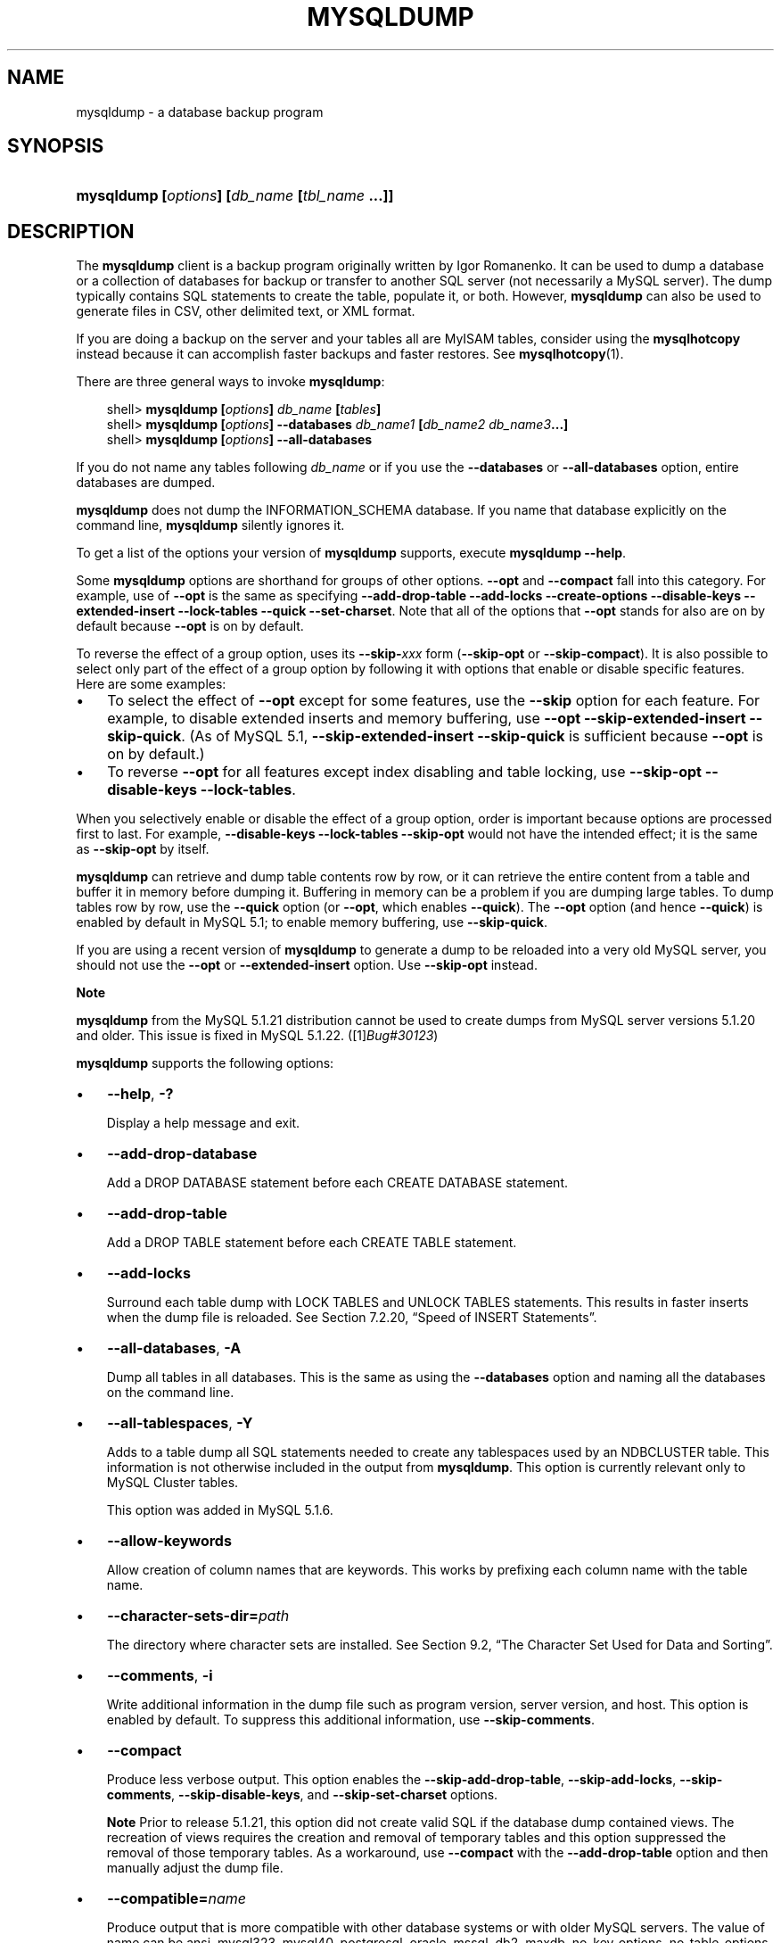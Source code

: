 .\"     Title: \fBmysqldump\fR
.\"    Author: 
.\" Generator: DocBook XSL Stylesheets v1.70.1 <http://docbook.sf.net/>
.\"      Date: 03/13/2009
.\"    Manual: MySQL Database System
.\"    Source: MySQL 5.1
.\"
.TH "\fBMYSQLDUMP\fR" "1" "03/13/2009" "MySQL 5.1" "MySQL Database System"
.\" disable hyphenation
.nh
.\" disable justification (adjust text to left margin only)
.ad l
.SH "NAME"
mysqldump \- a database backup program
.SH "SYNOPSIS"
.HP 45
\fBmysqldump [\fR\fB\fIoptions\fR\fR\fB] [\fR\fB\fIdb_name\fR\fR\fB [\fR\fB\fItbl_name\fR\fR\fB ...]]\fR
.SH "DESCRIPTION"
.PP
The
\fBmysqldump\fR
client is a backup program originally written by Igor Romanenko. It can be used to dump a database or a collection of databases for backup or transfer to another SQL server (not necessarily a MySQL server). The dump typically contains SQL statements to create the table, populate it, or both. However,
\fBmysqldump\fR
can also be used to generate files in CSV, other delimited text, or XML format.
.PP
If you are doing a backup on the server and your tables all are
MyISAM
tables, consider using the
\fBmysqlhotcopy\fR
instead because it can accomplish faster backups and faster restores. See
\fBmysqlhotcopy\fR(1).
.PP
There are three general ways to invoke
\fBmysqldump\fR:
.sp
.RS 3n
.nf
shell> \fBmysqldump [\fR\fB\fIoptions\fR\fR\fB] \fR\fB\fIdb_name\fR\fR\fB [\fR\fB\fItables\fR\fR\fB]\fR
shell> \fBmysqldump [\fR\fB\fIoptions\fR\fR\fB] \-\-databases \fR\fB\fIdb_name1\fR\fR\fB [\fR\fB\fIdb_name2\fR\fR\fB \fR\fB\fIdb_name3\fR\fR\fB...]\fR
shell> \fBmysqldump [\fR\fB\fIoptions\fR\fR\fB] \-\-all\-databases\fR
.fi
.RE
.PP
If you do not name any tables following
\fIdb_name\fR
or if you use the
\fB\-\-databases\fR
or
\fB\-\-all\-databases\fR
option, entire databases are dumped.
.PP
\fBmysqldump\fR
does not dump the
INFORMATION_SCHEMA
database. If you name that database explicitly on the command line,
\fBmysqldump\fR
silently ignores it.
.PP
To get a list of the options your version of
\fBmysqldump\fR
supports, execute
\fBmysqldump \-\-help\fR.
.PP
Some
\fBmysqldump\fR
options are shorthand for groups of other options.
\fB\-\-opt\fR
and
\fB\-\-compact\fR
fall into this category. For example, use of
\fB\-\-opt\fR
is the same as specifying
\fB\-\-add\-drop\-table\fR
\fB\-\-add\-locks\fR
\fB\-\-create\-options\fR
\fB\-\-disable\-keys\fR
\fB\-\-extended\-insert\fR
\fB\-\-lock\-tables\fR
\fB\-\-quick\fR
\fB\-\-set\-charset\fR. Note that all of the options that
\fB\-\-opt\fR
stands for also are on by default because
\fB\-\-opt\fR
is on by default.
.PP
To reverse the effect of a group option, uses its
\fB\-\-skip\-\fR\fB\fIxxx\fR\fR
form (\fB\-\-skip\-opt\fR
or
\fB\-\-skip\-compact\fR). It is also possible to select only part of the effect of a group option by following it with options that enable or disable specific features. Here are some examples:
.TP 3n
\(bu
To select the effect of
\fB\-\-opt\fR
except for some features, use the
\fB\-\-skip\fR
option for each feature. For example, to disable extended inserts and memory buffering, use
\fB\-\-opt\fR
\fB\-\-skip\-extended\-insert\fR
\fB\-\-skip\-quick\fR. (As of MySQL 5.1,
\fB\-\-skip\-extended\-insert\fR
\fB\-\-skip\-quick\fR
is sufficient because
\fB\-\-opt\fR
is on by default.)
.TP 3n
\(bu
To reverse
\fB\-\-opt\fR
for all features except index disabling and table locking, use
\fB\-\-skip\-opt\fR
\fB\-\-disable\-keys\fR
\fB\-\-lock\-tables\fR.
.sp
.RE
.PP
When you selectively enable or disable the effect of a group option, order is important because options are processed first to last. For example,
\fB\-\-disable\-keys\fR
\fB\-\-lock\-tables\fR
\fB\-\-skip\-opt\fR
would not have the intended effect; it is the same as
\fB\-\-skip\-opt\fR
by itself.
.PP
\fBmysqldump\fR
can retrieve and dump table contents row by row, or it can retrieve the entire content from a table and buffer it in memory before dumping it. Buffering in memory can be a problem if you are dumping large tables. To dump tables row by row, use the
\fB\-\-quick\fR
option (or
\fB\-\-opt\fR, which enables
\fB\-\-quick\fR). The
\fB\-\-opt\fR
option (and hence
\fB\-\-quick\fR) is enabled by default in MySQL 5.1; to enable memory buffering, use
\fB\-\-skip\-quick\fR.
.PP
If you are using a recent version of
\fBmysqldump\fR
to generate a dump to be reloaded into a very old MySQL server, you should not use the
\fB\-\-opt\fR
or
\fB\-\-extended\-insert\fR
option. Use
\fB\-\-skip\-opt\fR
instead.
.sp
.it 1 an-trap
.nr an-no-space-flag 1
.nr an-break-flag 1
.br
\fBNote\fR
.PP
\fBmysqldump\fR
from the MySQL 5.1.21 distribution cannot be used to create dumps from MySQL server versions 5.1.20 and older. This issue is fixed in MySQL 5.1.22. ([1]\&\fIBug#30123\fR)
.PP
\fBmysqldump\fR
supports the following options:
.TP 3n
\(bu
\fB\-\-help\fR,
\fB\-?\fR
.sp
Display a help message and exit.
.TP 3n
\(bu
\fB\-\-add\-drop\-database\fR
.sp
Add a
DROP DATABASE
statement before each
CREATE DATABASE
statement.
.TP 3n
\(bu
\fB\-\-add\-drop\-table\fR
.sp
Add a
DROP TABLE
statement before each
CREATE TABLE
statement.
.TP 3n
\(bu
\fB\-\-add\-locks\fR
.sp
Surround each table dump with
LOCK TABLES
and
UNLOCK TABLES
statements. This results in faster inserts when the dump file is reloaded. See
Section\ 7.2.20, \(lqSpeed of INSERT Statements\(rq.
.TP 3n
\(bu
\fB\-\-all\-databases\fR,
\fB\-A\fR
.sp
Dump all tables in all databases. This is the same as using the
\fB\-\-databases\fR
option and naming all the databases on the command line.
.TP 3n
\(bu
\fB\-\-all\-tablespaces\fR,
\fB\-Y\fR
.sp
Adds to a table dump all SQL statements needed to create any tablespaces used by an
NDBCLUSTER
table. This information is not otherwise included in the output from
\fBmysqldump\fR. This option is currently relevant only to MySQL Cluster tables.
.sp
This option was added in MySQL 5.1.6.
.TP 3n
\(bu
\fB\-\-allow\-keywords\fR
.sp
Allow creation of column names that are keywords. This works by prefixing each column name with the table name.
.TP 3n
\(bu
\fB\-\-character\-sets\-dir=\fR\fB\fIpath\fR\fR
.sp
The directory where character sets are installed. See
Section\ 9.2, \(lqThe Character Set Used for Data and Sorting\(rq.
.TP 3n
\(bu
\fB\-\-comments\fR,
\fB\-i\fR
.sp
Write additional information in the dump file such as program version, server version, and host. This option is enabled by default. To suppress this additional information, use
\fB\-\-skip\-comments\fR.
.TP 3n
\(bu
\fB\-\-compact\fR
.sp
Produce less verbose output. This option enables the
\fB\-\-skip\-add\-drop\-table\fR,
\fB\-\-skip\-add\-locks\fR,
\fB\-\-skip\-comments\fR,
\fB\-\-skip\-disable\-keys\fR, and
\fB\-\-skip\-set\-charset\fR
options.
.sp
.it 1 an-trap
.nr an-no-space-flag 1
.nr an-break-flag 1
.br
\fBNote\fR
Prior to release 5.1.21, this option did not create valid SQL if the database dump contained views. The recreation of views requires the creation and removal of temporary tables and this option suppressed the removal of those temporary tables. As a workaround, use
\fB\-\-compact\fR
with the
\fB\-\-add\-drop\-table\fR
option and then manually adjust the dump file.
.TP 3n
\(bu
\fB\-\-compatible=\fR\fB\fIname\fR\fR
.sp
Produce output that is more compatible with other database systems or with older MySQL servers. The value of
name
can be
ansi,
mysql323,
mysql40,
postgresql,
oracle,
mssql,
db2,
maxdb,
no_key_options,
no_table_options, or
no_field_options. To use several values, separate them by commas. These values have the same meaning as the corresponding options for setting the server SQL mode. See
Section\ 5.1.7, \(lqServer SQL Modes\(rq.
.sp
This option does not guarantee compatibility with other servers. It only enables those SQL mode values that are currently available for making dump output more compatible. For example,
\fB\-\-compatible=oracle\fR
does not map data types to Oracle types or use Oracle comment syntax.
.sp
\fIThis option requires a server version of 4.1.0 or higher\fR. With older servers, it does nothing.
.TP 3n
\(bu
\fB\-\-complete\-insert\fR,
\fB\-c\fR
.sp
Use complete
INSERT
statements that include column names.
.TP 3n
\(bu
\fB\-\-compress\fR,
\fB\-C\fR
.sp
Compress all information sent between the client and the server if both support compression.
.TP 3n
\(bu
\fB\-\-create\-options\fR
.sp
Include all MySQL\-specific table options in the
CREATE TABLE
statements.
.TP 3n
\(bu
\fB\-\-databases\fR,
\fB\-B\fR
.sp
Dump several databases. Normally,
\fBmysqldump\fR
treats the first name argument on the command line as a database name and following names as table names. With this option, it treats all name arguments as database names.
CREATE DATABASE
and
USE
statements are included in the output before each new database.
.TP 3n
\(bu
\fB\-\-debug[=\fR\fB\fIdebug_options\fR\fR\fB]\fR,
\fB\-# [\fR\fB\fIdebug_options\fR\fR\fB]\fR
.sp
Write a debugging log. The
\fIdebug_options\fR
string is often
\'d:t:o,\fIfile_name\fR'. The default value is
\'d:t:o,/tmp/mysqldump.trace'.
.TP 3n
\(bu
\fB\-\-debug\-check\fR
.sp
Print some debugging information when the program exits. This option was added in MySQL 5.1.21.
.TP 3n
\(bu
\fB\-\-debug\-info\fR
.sp
Print debugging information and memory and CPU usage statistics when the program exits. This option was added in MySQL 5.1.14.
.TP 3n
\(bu
\fB\-\-default\-character\-set=\fR\fB\fIcharset_name\fR\fR
.sp
Use
\fIcharset_name\fR
as the default character set. See
Section\ 9.2, \(lqThe Character Set Used for Data and Sorting\(rq. If no character set is specified,
\fBmysqldump\fR
uses
utf8, and earlier versions use
latin1.
.sp
This option has no effect for output data files produced by using the
\fB\-\-tab\fR
option. See the description for that option.
.TP 3n
\(bu
\fB\-\-delayed\-insert\fR
.sp
Write
INSERT DELAYED
statements rather than
INSERT
statements.
.TP 3n
\(bu
\fB\-\-delete\-master\-logs\fR
.sp
On a master replication server, delete the binary logs after performing the dump operation. This option automatically enables
\fB\-\-master\-data\fR.
.TP 3n
\(bu
\fB\-\-disable\-keys\fR,
\fB\-K\fR
.sp
For each table, surround the
INSERT
statements with
/*!40000 ALTER TABLE \fItbl_name\fR DISABLE KEYS */;
and
/*!40000 ALTER TABLE \fItbl_name\fR ENABLE KEYS */;
statements. This makes loading the dump file faster because the indexes are created after all rows are inserted. This option is effective only for non\-unique indexes of
MyISAM
tables.
.TP 3n
\(bu
\fB\-\-dump\-date\fR
.sp
\fBmysqldump\fR
produces a
\-\- Dump completed on \fIDATE\fR
comment at the end of the dump if the
\fB\-\-comments\fR
option is given. However, the date causes dump files for identical data take at different times to appear to be different.
\fB\-\-dump\-date\fR
and
\fB\-\-skip\-dump\-date\fR
control whether the date is added to the comment. The default is
\fB\-\-dump\-date\fR
(include the date in the comment).
\fB\-\-skip\-dump\-date\fR
suppresses date printing. This option was added in MySQL 5.1.23.
.TP 3n
\(bu
\fB\-\-events\fR,
\fB\-E\fR
.sp
Dump events from the dumped databases. This option was added in MySQL 5.1.8.
.TP 3n
\(bu
\fB\-\-extended\-insert\fR,
\fB\-e\fR
.sp
Use multiple\-row
INSERT
syntax that include several
VALUES
lists. This results in a smaller dump file and speeds up inserts when the file is reloaded.
.TP 3n
\(bu
\fB\-\-fields\-terminated\-by=...\fR,
\fB\-\-fields\-enclosed\-by=...\fR,
\fB\-\-fields\-optionally\-enclosed\-by=...\fR,
\fB\-\-fields\-escaped\-by=...\fR
.sp
These options are used with the
\fB\-T\fR
option and have the same meaning as the corresponding clauses for
LOAD DATA INFILE. See
Section\ 12.2.6, \(lqLOAD DATA INFILE Syntax\(rq.
.TP 3n
\(bu
\fB\-\-first\-slave\fR,
\fB\-x\fR
.sp
Deprecated. Now renamed to
\fB\-\-lock\-all\-tables\fR.
.TP 3n
\(bu
\fB\-\-flush\-logs\fR,
\fB\-F\fR
.sp
Flush the MySQL server log files before starting the dump. This option requires the
RELOAD
privilege. Note that if you use this option in combination with the
\fB\-\-all\-databases\fR
(or
\fB\-A\fR) option, the logs are flushed
\fIfor each database dumped\fR. The exception is when using
\fB\-\-lock\-all\-tables\fR
or
\fB\-\-master\-data\fR: In this case, the logs are flushed only once, corresponding to the moment that all tables are locked. If you want your dump and the log flush to happen at exactly the same moment, you should use
\fB\-\-flush\-logs\fR
together with either
\fB\-\-lock\-all\-tables\fR
or
\fB\-\-master\-data\fR.
.TP 3n
\(bu
\fB\-\-flush\-privileges\fR
.sp
Emit a
FLUSH PRIVILEGES
statement after dumping the
mysql
database. This option should be used any time the dump contains the
mysql
database and any other database that depends on the data in the
mysql
database for proper restoration. This option was added in MySQL 5.1.12.
.TP 3n
\(bu
\fB\-\-force\fR,
\fB\-f\fR
.sp
Continue even if an SQL error occurs during a table dump.
.sp
One use for this option is to cause
\fBmysqldump\fR
to continue executing even when it encounters a view that has become invalid because the definition refers to a table that has been dropped. Without
\fB\-\-force\fR,
\fBmysqldump\fR
exits with an error message. With
\fB\-\-force\fR,
\fBmysqldump\fR
prints the error message, but it also writes an SQL comment containing the view definition to the dump output and continues executing.
.TP 3n
\(bu
\fB\-\-host=\fR\fB\fIhost_name\fR\fR,
\fB\-h \fR\fB\fIhost_name\fR\fR
.sp
Dump data from the MySQL server on the given host. The default host is
localhost.
.TP 3n
\(bu
\fB\-\-hex\-blob\fR
.sp
Dump binary columns using hexadecimal notation (for example,
\'abc'
becomes
0x616263). The affected data types are
BINARY,
VARBINARY,
BLOB, and
BIT.
.TP 3n
\(bu
\fB\-\-ignore\-table=\fR\fB\fIdb_name.tbl_name\fR\fR
.sp
Do not dump the given table, which must be specified using both the database and table names. To ignore multiple tables, use this option multiple times. This option also can be used to ignore views.
.TP 3n
\(bu
\fB\-\-insert\-ignore\fR
.sp
Write
INSERT
statements with the
IGNORE
option.
.TP 3n
\(bu
\fB\-\-lines\-terminated\-by=...\fR
.sp
This option is used with the
\fB\-T\fR
option and has the same meaning as the corresponding clause for
LOAD DATA INFILE. See
Section\ 12.2.6, \(lqLOAD DATA INFILE Syntax\(rq.
.TP 3n
\(bu
\fB\-\-lock\-all\-tables\fR,
\fB\-x\fR
.sp
Lock all tables across all databases. This is achieved by acquiring a global read lock for the duration of the whole dump. This option automatically turns off
\fB\-\-single\-transaction\fR
and
\fB\-\-lock\-tables\fR.
.TP 3n
\(bu
\fB\-\-lock\-tables\fR,
\fB\-l\fR
.sp
Lock all tables before dumping them. The tables are locked with
READ LOCAL
to allow concurrent inserts in the case of
MyISAM
tables. For transactional tables such as
InnoDB
and
BDB,
\fB\-\-single\-transaction\fR
is a much better option, because it does not need to lock the tables at all.
.sp
Please note that when dumping multiple databases,
\fB\-\-lock\-tables\fR
locks tables for each database separately. Therefore, this option does not guarantee that the tables in the dump file are logically consistent between databases. Tables in different databases may be dumped in completely different states.
.TP 3n
\(bu
\fB\-\-log\-error=\fR\fB\fIfile_name\fR\fR
.sp
Append warnings and errors to the named file. This option was added in MySQL 5.1.18.
.TP 3n
\(bu
\fB\-\-master\-data[=\fR\fB\fIvalue\fR\fR\fB]\fR
.sp
Use this option to dump a master replication server to produce a dump file that can be used to set up another server as a slave of the master. It causes the dump output to include a
CHANGE MASTER TO
statement that indicates the binary log coordinates (file name and position) of the dumped server. These are the master server coordinates from which the slave should start replicating.
.sp
If the option value is 2, the
CHANGE MASTER TO
statement is written as an SQL comment, and thus is informative only; it has no effect when the dump file is reloaded. If the option value is 1, the statement takes effect when the dump file is reloaded. If the option value is not specified, the default value is 1.
.sp
This option requires the
RELOAD
privilege and the binary log must be enabled.
.sp
The
\fB\-\-master\-data\fR
option automatically turns off
\fB\-\-lock\-tables\fR. It also turns on
\fB\-\-lock\-all\-tables\fR, unless
\fB\-\-single\-transaction\fR
also is specified, in which case, a global read lock is acquired only for a short time at the beginning of the dump (see the description for
\fB\-\-single\-transaction\fR). In all cases, any action on logs happens at the exact moment of the dump.
.sp
It is also possible to set up a slave by dumping an existing slave of the master. To do this, use the following procedure on the existing slave:
.RS 3n
.TP 3n
1.
Stop the slave's SQL thread and get its current status:
.sp
.RS 3n
.nf
mysql> \fBSTOP SLAVE SQL_THREAD;\fR
mysql> \fBSHOW SLAVE STATUS;\fR
.fi
.RE
.TP 3n
2.
From the output of the SHOW SLAVE STATUS statement, get the binary log coordinates of the master server from which the new slave should start replicating. These coordinates are the values of the Relay_Master_Log_File and Exec_Master_Log_Pos values. Denote those values as file_name and file_pos.
.TP 3n
3.
Dump the slave server:
.sp
.RS 3n
.nf
shell> \fBmysqldump \-\-master\-data=2 \-\-all\-databases > dumpfile\fR
.fi
.RE
.TP 3n
4.
Restart the slave:
.sp
.RS 3n
.nf
mysql> \fBSTART SLAVE;\fR
.fi
.RE
.TP 3n
5.
On the new slave, reload the dump file:
.sp
.RS 3n
.nf
shell> \fBmysql < dumpfile\fR
.fi
.RE
.TP 3n
6.
On the new slave, set the replication coordinates to those of the master server obtained earlier:
.sp
.RS 3n
.nf
mysql> \fBCHANGE MASTER TO\fR
    \-> \fBMASTER_LOG_FILE = 'file_name', MASTER_LOG_POS = file_pos;\fR
.fi
.RE
The
CHANGE MASTER TO
statement might also need other parameters, such as
MASTER_HOST
to point the slave to the correct master server host. Add any such parameters as necessary.
.RE
.TP 3n
\(bu
\fB\-\-no\-autocommit\fR
.sp
Enclose the
INSERT
statements for each dumped table within
SET autocommit = 0
and
COMMIT
statements.
.TP 3n
\(bu
\fB\-\-no\-create\-db\fR,
\fB\-n\fR
.sp
This option suppresses the
CREATE DATABASE
statements that are otherwise included in the output if the
\fB\-\-databases\fR
or
\fB\-\-all\-databases\fR
option is given.
.TP 3n
\(bu
\fB\-\-no\-create\-info\fR,
\fB\-t\fR
.sp
Do not write
CREATE TABLE
statements that re\-create each dumped table.
.TP 3n
\(bu
\fB\-\-no\-data\fR,
\fB\-d\fR
.sp
Do not write any table row information (that is, do not dump table contents). This is very useful if you want to dump only the
CREATE TABLE
statement for the table.
.TP 3n
\(bu
\fB\-\-opt\fR
.sp
This option is shorthand; it is the same as specifying
\fB\-\-add\-drop\-table\fR
\fB\-\-add\-locks\fR
\fB\-\-create\-options\fR
\fB\-\-disable\-keys\fR
\fB\-\-extended\-insert\fR
\fB\-\-lock\-tables\fR
\fB\-\-quick\fR
\fB\-\-set\-charset\fR. It should give you a fast dump operation and produce a dump file that can be reloaded into a MySQL server quickly.
.sp
\fIThe \fR\fI\fB\-\-opt\fR\fR\fI option is enabled by default. Use \fR\fI\fB\-\-skip\-opt\fR\fR\fI to disable it.\fR
See the discussion at the beginning of this section for information about selectively enabling or disabling certain of the options affected by
\fB\-\-opt\fR.
.TP 3n
\(bu
\fB\-\-order\-by\-primary\fR
.sp
Sorts each table's rows by its primary key, or by its first unique index, if such an index exists. This is useful when dumping a
MyISAM
table to be loaded into an
InnoDB
table, but will make the dump itself take considerably longer.
.TP 3n
\(bu
\fB\-\-password[=\fR\fB\fIpassword\fR\fR\fB]\fR,
\fB\-p[\fR\fB\fIpassword\fR\fR\fB]\fR
.sp
The password to use when connecting to the server. If you use the short option form (\fB\-p\fR), you
\fIcannot\fR
have a space between the option and the password. If you omit the
\fIpassword\fR
value following the
\fB\-\-password\fR
or
\fB\-p\fR
option on the command line, you are prompted for one.
.sp
Specifying a password on the command line should be considered insecure. See
Section\ 5.5.6, \(lqKeeping Passwords Secure\(rq.
.TP 3n
\(bu
\fB\-\-pipe\fR,
\fB\-W\fR
.sp
On Windows, connect to the server via a named pipe. This option applies only for connections to a local server, and only if the server supports named\-pipe connections.
.TP 3n
\(bu
\fB\-\-port=\fR\fB\fIport_num\fR\fR,
\fB\-P \fR\fB\fIport_num\fR\fR
.sp
The TCP/IP port number to use for the connection.
.TP 3n
\(bu
\fB\-\-protocol={TCP|SOCKET|PIPE|MEMORY}\fR
.sp
The connection protocol to use for connecting to the server. It is useful when the other connection parameters normally would cause a protocol to be used other than the one you want. For details on the allowable values, see
Section\ 4.2.2, \(lqConnecting to the MySQL Server\(rq.
.TP 3n
\(bu
\fB\-\-quick\fR,
\fB\-q\fR
.sp
This option is useful for dumping large tables. It forces
\fBmysqldump\fR
to retrieve rows for a table from the server a row at a time rather than retrieving the entire row set and buffering it in memory before writing it out.
.TP 3n
\(bu
\fB\-\-quote\-names\fR,
\fB\-Q\fR
.sp
Quote database, table, and column names within
\(lq`\(rq
characters. If the
ANSI_QUOTES
SQL mode is enabled, names are quoted within
\(lq"\(rq
characters. This option is enabled by default. It can be disabled with
\fB\-\-skip\-quote\-names\fR, but this option should be given after any option such as
\fB\-\-compatible\fR
that may enable
\fB\-\-quote\-names\fR.
.TP 3n
\(bu
\fB\-\-replace\fR
.sp
Write
REPLACE
statements rather than
INSERT
statements. Available as of MySQL 5.1.3.
.TP 3n
\(bu
\fB\-\-result\-file=\fR\fB\fIfile_name\fR\fR,
\fB\-r \fR\fB\fIfile_name\fR\fR
.sp
Direct output to a given file. This option should be used on Windows to prevent newline
\(lq\\n\(rq
characters from being converted to
\(lq\\r\\n\(rq
carriage return/newline sequences. The result file is created and its contents overwritten, even if an error occurs while generating the dump. The previous contents are lost.
.TP 3n
\(bu
\fB\-\-routines\fR,
\fB\-R\fR
.sp
Dump stored routines (procedures and functions) from the dumped databases. Use of this option requires the
SELECT
privilege for the
mysql.proc
table. The output generated by using
\fB\-\-routines\fR
contains
CREATE PROCEDURE
and
CREATE FUNCTION
statements to re\-create the routines. However, these statements do not include attributes such as the routine creation and modification timestamps. This means that when the routines are reloaded, they will be created with the timestamps equal to the reload time.
.sp
If you require routines to be re\-created with their original timestamp attributes, do not use
\fB\-\-routines\fR. Instead, dump and reload the contents of the
mysql.proc
table directly, using a MySQL account that has appropriate privileges for the
mysql
database.
.sp
This option was added in MySQL 5.1.2. Before that, stored routines are not dumped. Routine
DEFINER
values are not dumped until MySQL 5.1.8. This means that before 5.1.8, when routines are reloaded, they will be created with the definer set to the reloading user. If you require routines to be re\-created with their original definer, dump and load the contents of the
mysql.proc
table directly as described earlier.
.TP 3n
\(bu
\fB\-\-set\-charset\fR
.sp
Add
SET NAMES \fIdefault_character_set\fR
to the output. This option is enabled by default. To suppress the
SET NAMES
statement, use
\fB\-\-skip\-set\-charset\fR.
.TP 3n
\(bu
\fB\-\-single\-transaction\fR
.sp
This option issues a
BEGIN
SQL statement before dumping data from the server. It is useful only with transactional tables such as
InnoDB, because then it dumps the consistent state of the database at the time when
BEGIN
was issued without blocking any applications.
.sp
When using this option, you should keep in mind that only
InnoDB
tables are dumped in a consistent state. For example, any
MyISAM
or
MEMORY
tables dumped while using this option may still change state.
.sp
While a
\fB\-\-single\-transaction\fR
dump is in process, to ensure a valid dump file (correct table contents and binary log position), no other connection should use the following statements:
ALTER TABLE,
DROP TABLE,
RENAME TABLE,
TRUNCATE TABLE. A consistent read is not isolated from those statements, so use of them on a table to be dumped can cause the
SELECT
performed by
\fBmysqldump\fR
to retrieve the table contents to obtain incorrect contents or fail.
.sp
This option is not supported for MySQL Cluster tables; the results cannot be guaranteed to be consistent due to the fact that the
NDBCLUSTER
storage engine supports only the
READ_COMMITTED
transaction isolation level. You should always use
NDB
backup and restore instead.
.sp
The
\fB\-\-single\-transaction\fR
option and the
\fB\-\-lock\-tables\fR
option are mutually exclusive, because
LOCK TABLES
causes any pending transactions to be committed implicitly.
.sp
To dump large tables, you should combine this option with
\fB\-\-quick\fR.
.TP 3n
\(bu
\fB\-\-skip\-comments\fR
.sp
See the description for the
\fB\-\-comments\fR
option.
.TP 3n
\(bu
\fB\-\-skip\-opt\fR
.sp
See the description for the
\fB\-\-opt\fR
option.
.TP 3n
\(bu
\fB\-\-socket=\fR\fB\fIpath\fR\fR,
\fB\-S \fR\fB\fIpath\fR\fR
.sp
For connections to
localhost, the Unix socket file to use, or, on Windows, the name of the named pipe to use.
.TP 3n
\(bu
\fB\-\-ssl*\fR
.sp
Options that begin with
\fB\-\-ssl\fR
specify whether to connect to the server via SSL and indicate where to find SSL keys and certificates. See
Section\ 5.5.7.3, \(lqSSL Command Options\(rq.
.TP 3n
\(bu
\fB\-\-tab=\fR\fB\fIpath\fR\fR,
\fB\-T \fR\fB\fIpath\fR\fR
.sp
Produce tab\-separated data files. For each dumped table,
\fBmysqldump\fR
creates a
\fI\fItbl_name\fR\fR\fI.sql\fR
file that contains the
CREATE TABLE
statement that creates the table, and a
\fI\fItbl_name\fR\fR\fI.txt\fR
file that contains its data. The option value is the directory in which to write the files.
.sp
By default, the
\fI.txt\fR
data files are formatted using tab characters between column values and a newline at the end of each line. The format can be specified explicitly using the
\fB\-\-fields\-\fR\fB\fIxxx\fR\fR
and
\fB\-\-lines\-terminated\-by\fR
options.
.sp
Column values are dumped using the
binary
character set and the
\fB\-\-default\-character\-set\fR
option is ignored. In effect, there is no character set conversion. If a table contains columns in several character sets, the output data file will as well and you may not be able to reload the file correctly.
.sp
.it 1 an-trap
.nr an-no-space-flag 1
.nr an-break-flag 1
.br
\fBNote\fR
This option should be used only when
\fBmysqldump\fR
is run on the same machine as the
\fBmysqld\fR
server. You must have the
FILE
privilege, and the server must have permission to write files in the directory that you specify.
.TP 3n
\(bu
\fB\-\-tables\fR
.sp
Override the
\fB\-\-databases\fR
or
\fB\-B\fR
option.
\fBmysqldump\fR
regards all name arguments following the option as table names.
.TP 3n
\(bu
\fB\-\-triggers\fR
.sp
Dump triggers for each dumped table. This option is enabled by default; disable it with
\fB\-\-skip\-triggers\fR.
.TP 3n
\(bu
\fB\-\-tz\-utc\fR
.sp
This option enables
TIMESTAMP
columns to be dumped and reloaded between servers in different time zones.
\fBmysqldump\fR
sets its connection time zone to UTC and adds
SET TIME_ZONE='+00:00'
to the dump file. Without this option,
TIMESTAMP
columns are dumped and reloaded in the time zones local to the source and destination servers, which can cause the values to change.
\fB\-\-tz\-utc\fR
also protects against changes due to daylight saving time.
\fB\-\-tz\-utc\fR
is enabled by default. To disable it, use
\fB\-\-skip\-tz\-utc\fR. This option was added in MySQL 5.1.2.
.TP 3n
\(bu
\fB\-\-user=\fR\fB\fIuser_name\fR\fR,
\fB\-u \fR\fB\fIuser_name\fR\fR
.sp
The MySQL user name to use when connecting to the server.
.TP 3n
\(bu
\fB\-\-verbose\fR,
\fB\-v\fR
.sp
Verbose mode. Print more information about what the program does.
.TP 3n
\(bu
\fB\-\-version\fR,
\fB\-V\fR
.sp
Display version information and exit.
.TP 3n
\(bu
\fB\-\-where='\fR\fB\fIwhere_condition\fR\fR\fB'\fR,
\fB\-w '\fR\fB\fIwhere_condition\fR\fR\fB'\fR
.sp
Dump only rows selected by the given
WHERE
condition. Quotes around the condition are mandatory if it contains spaces or other characters that are special to your command interpreter.
.sp
Examples:
.sp
.RS 3n
.nf
\-\-where="user='jimf'"
\-w"userid>1"
\-w"userid<1"
.fi
.RE
.TP 3n
\(bu
\fB\-\-xml\fR,
\fB\-X\fR
.sp
Write dump output as well\-formed XML.
.sp
\fBNULL\fR\fB, \fR\fB'NULL'\fR\fB, and Empty Values\fR: For some column named
\fIcolumn_name\fR, the
NULL
value, an empty string, and the string value
\'NULL'
are distinguished from one another in the output generated by this option as follows:
.TS
allbox tab(:);
l l
l l
l l
l l.
T{
\fBValue\fR:
T}:T{
\fBXML Representation\fR:
T}
T{
NULL (\fIunknown value\fR)
T}:T{
<field name="\fIcolumn_name\fR"
                    xsi:nil="true" />
T}
T{
\'' (\fIempty string\fR)
T}:T{
<field
                    name="\fIcolumn_name\fR"></field>
T}
T{
\'NULL' (\fIstring value\fR)
T}:T{
<field
                    name="\fIcolumn_name\fR">NULL</field>
T}
.TE
.sp
Beginning with MySQL 5.1.12, the output from the
\fBmysql\fR
client when run using the
\fB\-\-xml\fR
option also follows these rules. (See
the section called \(lq\fBMYSQL\fR OPTIONS\(rq.)
.sp
Beginning with MySQL 5.1.18, XML output from
\fBmysqldump\fR
includes the XML namespace, as shown here:
.sp
.RS 3n
.nf
shell> \fBmysqldump \-\-xml \-u root world City\fR
<?xml version="1.0"?>
<mysqldump xmlns:xsi="http://www.w3.org/2001/XMLSchema\-instance">
<database name="world">
<table_structure name="City">
<field Field="ID" Type="int(11)" Null="NO" Key="PRI" Extra="auto_increment" />
<field Field="Name" Type="char(35)" Null="NO" Key="" Default="" Extra="" />
<field Field="CountryCode" Type="char(3)" Null="NO" Key="" Default="" Extra="" />
<field Field="District" Type="char(20)" Null="NO" Key="" Default="" Extra="" />
<field Field="Population" Type="int(11)" Null="NO" Key="" Default="0" Extra="" />
<key Table="City" Non_unique="0" Key_name="PRIMARY" Seq_in_index="1" Column_name="ID" Collation="A" Cardinality="4079"
Null="" Index_type="BTREE" Comment="" />
<options Name="City" Engine="MyISAM" Version="10" Row_format="Fixed" Rows="4079" Avg_row_length="67" Data_length="27329
3" Max_data_length="18858823439613951" Index_length="43008" Data_free="0" Auto_increment="4080" Create_time="2007\-03\-31 01:47:01" Updat
e_time="2007\-03\-31 01:47:02" Collation="latin1_swedish_ci" Create_options="" Comment="" />
</table_structure>
<table_data name="City">
<row>
<field name="ID">1</field>
<field name="Name">Kabul</field>
<field name="CountryCode">AFG</field>
<field name="District">Kabol</field>
<field name="Population">1780000</field>
</row>
\fI...\fR
<row>
<field name="ID">4079</field>
<field name="Name">Rafah</field>
<field name="CountryCode">PSE</field>
<field name="District">Rafah</field>
<field name="Population">92020</field>
</row>
</table_data>
</database>
</mysqldump>
.fi
.RE
.sp
.sp
.RE
.PP
You can also set the following variables by using
\fB\-\-\fR\fB\fIvar_name\fR\fR\fB=\fR\fB\fIvalue\fR\fR
syntax:
.TP 3n
\(bu
max_allowed_packet
.sp
The maximum size of the buffer for client/server communication. The maximum is 1GB.
.TP 3n
\(bu
net_buffer_length
.sp
The initial size of the buffer for client/server communication. When creating multiple\-row\-insert statements (as with option
\fB\-\-extended\-insert\fR
or
\fB\-\-opt\fR),
\fBmysqldump\fR
creates rows up to
net_buffer_length
length. If you increase this variable, you should also ensure that the
net_buffer_length
variable in the MySQL server is at least this large.
.sp
.RE
.PP
The most common use of
\fBmysqldump\fR
is probably for making a backup of an entire database:
.sp
.RS 3n
.nf
shell> \fBmysqldump \fR\fB\fIdb_name\fR\fR\fB > \fR\fB\fIbackup\-file.sql\fR\fR
.fi
.RE
.PP
You can read the dump file back into the server like this:
.sp
.RS 3n
.nf
shell> \fBmysql \fR\fB\fIdb_name\fR\fR\fB < \fR\fB\fIbackup\-file.sql\fR\fR
.fi
.RE
.PP
Or like this:
.sp
.RS 3n
.nf
shell> \fBmysql \-e "source \fR\fB\fI/path\-to\-backup/backup\-file.sql\fR\fR\fB" \fR\fB\fIdb_name\fR\fR
.fi
.RE
.PP
\fBmysqldump\fR
is also very useful for populating databases by copying data from one MySQL server to another:
.sp
.RS 3n
.nf
shell> \fBmysqldump \-\-opt \fR\fB\fIdb_name\fR\fR\fB | mysql \-\-host=\fR\fB\fIremote_host\fR\fR\fB \-C \fR\fB\fIdb_name\fR\fR
.fi
.RE
.PP
It is possible to dump several databases with one command:
.sp
.RS 3n
.nf
shell> \fBmysqldump \-\-databases \fR\fB\fIdb_name1\fR\fR\fB [\fR\fB\fIdb_name2\fR\fR\fB ...] > my_databases.sql\fR
.fi
.RE
.PP
To dump all databases, use the
\fB\-\-all\-databases\fR
option:
.sp
.RS 3n
.nf
shell> \fBmysqldump \-\-all\-databases > all_databases.sql\fR
.fi
.RE
.PP
For
InnoDB
tables,
\fBmysqldump\fR
provides a way of making an online backup:
.sp
.RS 3n
.nf
shell> \fBmysqldump \-\-all\-databases \-\-single\-transaction > all_databases.sql\fR
.fi
.RE
.PP
This backup acquires a global read lock on all tables (using
FLUSH TABLES WITH READ LOCK) at the beginning of the dump. As soon as this lock has been acquired, the binary log coordinates are read and the lock is released. If long updating statements are running when the
FLUSH
statement is issued, the MySQL server may get stalled until those statements finish. After that, the dump becomes lock\-free and does not disturb reads and writes on the tables. If the update statements that the MySQL server receives are short (in terms of execution time), the initial lock period should not be noticeable, even with many updates.
.PP
For point\-in\-time recovery (also known as
\(lqroll\-forward,\(rq
when you need to restore an old backup and replay the changes that happened since that backup), it is often useful to rotate the binary log (see
Section\ 5.2.4, \(lqThe Binary Log\(rq) or at least know the binary log coordinates to which the dump corresponds:
.sp
.RS 3n
.nf
shell> \fBmysqldump \-\-all\-databases \-\-master\-data=2 > all_databases.sql\fR
.fi
.RE
.PP
Or:
.sp
.RS 3n
.nf
shell> \fBmysqldump \-\-all\-databases \-\-flush\-logs \-\-master\-data=2\fR
              \fB> all_databases.sql\fR
.fi
.RE
.PP
The
\fB\-\-master\-data\fR
and
\fB\-\-single\-transaction\fR
options can be used simultaneously, which provides a convenient way to make an online backup suitable for point\-in\-time recovery if tables are stored using the
InnoDB
storage engine.
.PP
For more information on making backups, see
Section\ 6.1, \(lqDatabase Backups\(rq, and
Section\ 6.2, \(lqExample Backup and Recovery Strategy\(rq.
.PP
If you encounter problems backing up views, please read the section that covers restrictions on views which describes a workaround for backing up views when this fails due to insufficient privileges. See
Section\ D.4, \(lqRestrictions on Views\(rq.
.SH "COPYRIGHT"
.PP
Copyright 2007\-2008 MySQL AB, 2009 Sun Microsystems, Inc.
.PP
This documentation is free software; you can redistribute it and/or modify it only under the terms of the GNU General Public License as published by the Free Software Foundation; version 2 of the License.
.PP
This documentation is distributed in the hope that it will be useful, but WITHOUT ANY WARRANTY; without even the implied warranty of MERCHANTABILITY or FITNESS FOR A PARTICULAR PURPOSE. See the GNU General Public License for more details.
.PP
You should have received a copy of the GNU General Public License along with the program; if not, write to the Free Software Foundation, Inc., 51 Franklin Street, Fifth Floor, Boston, MA 02110\-1301 USA or see http://www.gnu.org/licenses/.
.SH "REFERENCES"
.TP 3
1.\ Bug#30123
\%http://bugs.mysql.com/30123
.SH "SEE ALSO"
For more information, please refer to the MySQL Reference Manual,
which may already be installed locally and which is also available
online at http://dev.mysql.com/doc/.
.SH AUTHOR
MySQL AB (http://www.mysql.com/).
